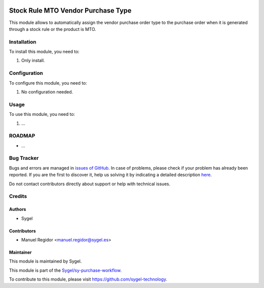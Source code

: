 .. image:: https://img.shields.io/badge/licence-AGPL--3-blue.svg
	:target: http://www.gnu.org/licenses/agpl
	:alt: License: AGPL-3

===================================
Stock Rule MTO Vendor Purchase Type
===================================

This module allows to automatically assign the vendor purchase order type to the purchase order when it is generated through a stock rule or the product is MTO.


Installation
============

To install this module, you need to:

#. Only install.


Configuration
=============

To configure this module, you need to:

#. No configuration needed.

Usage
=====

To use this module, you need to:

#. ...


ROADMAP
=======


* ...


Bug Tracker
===========

Bugs and errors are managed in `issues of GitHub <https://github.com/sygel-technology/sy-purchase-workflow/issues>`_.
In case of problems, please check if your problem has already been
reported. If you are the first to discover it, help us solving it by indicating
a detailed description `here <https://github.com/sygel-technology/sy-purchase-workflow/issues/new>`_.

Do not contact contributors directly about support or help with technical issues.


Credits
=======

Authors
~~~~~~~

* Sygel


Contributors
~~~~~~~~~~~~

* Manuel Regidor <manuel.regidor@sygel.es>


Maintainer
~~~~~~~~~~

This module is maintained by Sygel.


This module is part of the `Sygel/sy-purchase-workflow <https://github.com/sygel-technology/sy-purchase-workflow>`_.

To contribute to this module, please visit https://github.com/sygel-technology.
